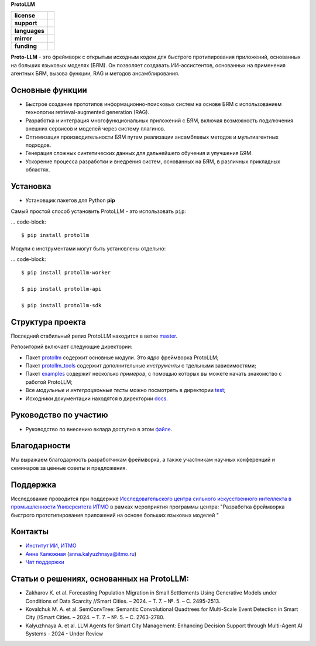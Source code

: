 **ProtoLLM**

.. start-badges
.. list-table::
   :stub-columns: 1

   * - license
     - | |license|
   * - support
     - | |tg|
   * - languages
     - | |eng| |rus|
   * - mirror
     - | |gitlab|
   * - funding
     - | |ITMO| |SAI|
.. end-badges

**Proto-LLM** - это фреймворк с открытым исходным кодом для быстрого протипирования приложений,
основанных на больших языковых моделях (БЯМ). Он позволяет создавать ИИ-ассистентов,
основанных на применения агентных БЯМ, вызова функции, RAG и методов ансамблирования.


Основные функции
==================

- Быстрое создание прототипов информационно-поисковых систем на основе БЯМ с использованием технологии retrieval-augmented generation (RAG).
- Разработка и интеграция многофункциональных приложений с БЯМ, включая возможность подключения внешних сервисов и моделей через систему плагинов.
- Оптимизация производительности БЯМ путем реализации ансамблевых методов и мультиагентных подходов.
- Генерация сложных синтетических данных для дальнейшего обучения и улучшения БЯМ.
- Ускорение процесса разработки и внедрения систем, основанных на БЯМ, в различных прикладных областях.


Установка
=========

- Установщик пакетов для Python **pip**

Самый простой способ установить ProtoLLM - это использовать ``pip``:

... code-block::

  $ pip install protollm

Модули с инструментами могут быть установлены отдельно:

... code-block::

  $ pip install protollm-worker

  $ pip install protollm-api

  $ pip install protollm-sdk


Структура проекта
=================

Последний стабильный релиз ProtoLLM находится в ветке `master <https://github.com/ITMO-NSS-team/ProtoLLM/tree/master>`__.

Репозиторий включает следующие директории:

* Пакет `protollm <https://github.com/ITMO-NSS-team/ProtoLLM/tree/master/protollm>`__ содержит основные модули. Это *ядро* фреймворка ProtoLLM;
* Пакет `protollm_tools <https://github.com/ITMO-NSS-team/ProtoLLM/tree/master/protollm_tools>`__ содержит дополнительные *инструменты* с тдельными зависимостями;
* Пакет `examples <https://github.com/ITMO-NSS-team/ProtoLLM/tree/master/examples>`__ содержит несколько *примеров*, с помощью которых вы можете начать знакомство с работой ProtoLLM;
* Все *модульные и интеграционные тесты* можно посмотреть в директории `test <https://github.com/ITMO-NSS-team/ProtoLLM/tree/master/test>`__;
* Исходники документации находятся в директории `docs <https://github.com/ITMO-NSS-team/ProtoLLM/tree/master/docs>`__.

Руководство по участию
======================

- Руководство по внесению вклада доступно в этом `файле <https://github.com/ITMO-NSS-team/ProtoLLM/blob/master/docs/source/contribution.rst>`__.

Благодарности
=============

Мы выражаем благодарность разработчикам фреймворка, а также участникам  научных конференций и
семинаров за ценные советы и предложения.

Поддержка
=========

Исследование проводится при поддержке `Исследовательского центра сильного искусственного интеллекта в промышленности <https://sai.itmo.ru/>`_
`Университета ИТМО <https://itmo.ru/>`_ в рамках мероприятия программы центра:
"Разработка фреймворка быстрого прототипирования приложений на основе больших языковых моделей "

Контакты
========
- `Институт ИИ, ИТМО <https://aim.club/>`_
- `Анна Калюжная <https://scholar.google.com/citations?user=bjiILqcAAAAJ&hl=ru>`_ (anna.kalyuzhnaya@itmo.ru)
- `Чат поддержки <https://t.me/protollm_helpdesk>`_

Статьи о решениях, основанных на ProtoLLM:
========================================
- Zakharov K. et al. Forecasting Population Migration in Small Settlements Using Generative Models under Conditions of Data Scarcity //Smart Cities. – 2024. – Т. 7. – №. 5. – С. 2495-2513.
- Kovalchuk M. A. et al. SemConvTree: Semantic Convolutional Quadtrees for Multi-Scale Event Detection in Smart City //Smart Cities. – 2024. – Т. 7. – №. 5. – С. 2763-2780.
- Kalyuzhnaya A. et al. LLM Agents for Smart City Management: Enhancing Decision Support through Multi-Agent AI Systems - 2024 - Under Review



.. |ITMO| image:: https://raw.githubusercontent.com/aimclub/open-source-ops/43bb283758b43d75ec1df0a6bb4ae3eb20066323/badges/ITMO_badge.svg
   :alt: Acknowledgement to ITMO
   :target: https://en.itmo.ru/en/

.. |SAI| image:: https://raw.githubusercontent.com/aimclub/open-source-ops/43bb283758b43d75ec1df0a6bb4ae3eb20066323/badges/SAI_badge.svg
   :alt: Acknowledgement to SAI
   :target: https://sai.itmo.ru/

.. |license| image:: https://img.shields.io/github/license/aimclub/ProtoLLM
   :alt: Licence for repo
   :target: https://github.com/aimclub/ProtoLLM/blob/master/LICENSE.md

.. |tg| image:: https://img.shields.io/badge/Telegram-Group-blue.svg
   :target: https://t.me/protollm_helpdesk
   :alt: Telegram Chat

.. |gitlab| image:: https://img.shields.io/badge/mirror-GitLab-orange
   :alt: GitLab mirror for this repository
   :target: https://gitlab.actcognitive.org/itmo-sai-code/ProtoLLM

.. |eng| image:: https://img.shields.io/badge/lang-en-red.svg
   :target: /README_en.rst

.. |rus| image:: https://img.shields.io/badge/lang-ru-yellow.svg
   :target: /README.rst
